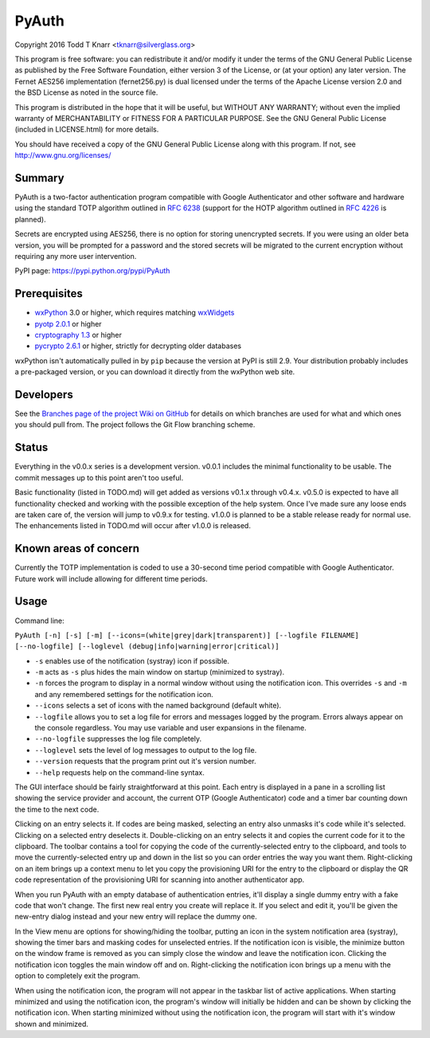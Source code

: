 PyAuth
======

.. image:: https://img.shields.io/pypi/v/PyAuth.png
    :target: https://pypi.python.org/pypi/PyAuth/
    :alt: Latest Version

.. image:: https://img.shields.io/pypi/pyversions/PyAuth.png
    :target: https://pypi.python.org/pypi/PyAuth/
    :alt: Latest Version
    
.. image:: https://img.shields.io/github/release/tknarr/PyAuth.png
    :target: https://github.com/tknarr/PyAuth/releases/latest
    :alt: Latest Version

Copyright 2016 Todd T Knarr <tknarr@silverglass.org>

This program is free software: you can redistribute it and/or modify it under
the terms of the GNU General Public License as published by the Free Software
Foundation, either version 3 of the License, or (at your option) any later
version. The Fernet AES256 implementation (fernet256.py) is dual licensed
under the terms of the Apache License version 2.0 and the BSD License as
noted in the source file.

This program is distributed in the hope that it will be useful, but WITHOUT
ANY WARRANTY; without even the implied warranty of MERCHANTABILITY or FITNESS
FOR A PARTICULAR PURPOSE. See the GNU General Public License (included in
LICENSE.html) for more details.

You should have received a copy of the GNU General Public License along with
this program. If not, see `http://www.gnu.org/licenses/ <http://www.gnu.org/licenses/>`_

Summary
-------

PyAuth is a two-factor authentication program compatible with Google Authenticator
and other software and hardware using the standard TOTP algorithm outlined in
`RFC 6238 <https://tools.ietf.org/html/rfc6238>`_ (support for the HOTP algorithm
outlined in `RFC 4226 <https://tools.ietf.org/html/rfc4226>`_ is planned).

Secrets are encrypted using AES256, there is no option for storing unencrypted
secrets. If you were using an older beta version, you will be prompted for a
password and the stored secrets will be migrated to the current encryption without
requiring any more user intervention.

PyPI page: `https://pypi.python.org/pypi/PyAuth <https://pypi.python.org/pypi/PyAuth>`_


Prerequisites
-------------

* `wxPython <http://www.wxpython.org/>`_ 3.0 or higher, which requires matching
  `wxWidgets <http://www.wxwidgets.org/>`_
* `pyotp 2.0.1 <https://pypi.python.org/pypi/pyotp>`_ or higher
* `cryptography 1.3 <https://pypi.python.org/pypi/cryptography>`_ or higher
* `pycrypto 2.6.1 <https://pypi/python.org/pypi/pycrypto>`_ or higher, strictly for
  decrypting older databases

wxPython isn't automatically pulled in by ``pip`` because the version at PyPI is
still 2.9. Your distribution probably includes a pre-packaged version, or you can
download it directly from the wxPython web site.

Developers
----------

See the
`Branches page of the project Wiki on GitHub <https://github.com/tknarr/PyAuth/wiki/Branches>`_
for details on which branches are used for what and which ones you should pull from. The
project follows the Git Flow branching scheme.

Status
------

Everything in the v0.0.x series is a development version. v0.0.1 includes the
minimal functionality to be usable. The commit messages up to this point aren't
too useful.

Basic functionality (listed in TODO.md) will get added as versions v0.1.x
through v0.4.x. v0.5.0 is expected to have all functionality checked and
working with the possible exception of the help system. Once I've made sure
any loose ends are taken care of, the version will jump to v0.9.x for
testing. v1.0.0 is planned to be a stable release ready for normal use. The
enhancements listed in TODO.md will occur after v1.0.0 is released.

Known areas of concern
----------------------

Currently the TOTP implementation is coded to use a 30-second time period
compatible with Google Authenticator. Future work will include allowing for
different time periods.

Usage
-----

Command line:

``PyAuth [-n] [-s] [-m] [--icons=(white|grey|dark|transparent)] [--logfile FILENAME] [--no-logfile] [--loglevel (debug|info|warning|error|critical)]``

* ``-s`` enables use of the notification (systray) icon if possible.

* ``-m`` acts as ``-s`` plus hides the main window on startup (minimized to systray).

* ``-n`` forces the program to display in a normal window without using the
  notification icon. This overrides ``-s`` and ``-m`` and any remembered settings
  for the notification icon.
    
* ``--icons`` selects a set of icons with the named background (default white).

* ``--logfile`` allows you to set a log file for errors and messages logged by
  the program. Errors always appear on the console regardless. You may use variable
  and user expansions in the filename.

* ``--no-logfile`` suppresses the log file completely.

* ``--loglevel`` sets the level of log messages to output to the log file.

* ``--version`` requests that the program print out it's version number.

* ``--help`` requests help on the command-line syntax.

The GUI interface should be fairly straightforward at this point. Each entry
is displayed in a pane in a scrolling list showing the service provider and
account, the current OTP (Google Authenticator) code and a timer bar counting
down the time to the next code.

Clicking on an entry selects it. If codes are being masked, selecting an entry
also unmasks it's code while it's selected. Clicking on a selected entry
deselects it. Double-clicking on an entry selects it and copies the current
code for it to the clipboard. The toolbar contains a tool for copying the
code of the currently-selected entry to the clipboard, and tools to move the
currently-selected entry up and down in the list so you can order entries the
way you want them. Right-clicking on an item brings up a context menu to let
you copy the provisioning URI for the entry to the clipboard or display the
QR code representation of the provisioning URI for scanning into another
authenticator app.

When you run PyAuth with an empty database of authentication entries, it'll
display a single dummy entry with a fake code that won't change. The first new
real entry you create will replace it. If you select and edit it, you'll be
given the new-entry dialog instead and your new entry will replace the dummy
one.

In the View menu are options for showing/hiding the toolbar, putting an icon
in the system notification area (systray), showing the timer bars and masking
codes for unselected entries. If the notification icon is visible, the
minimize button on the window frame is removed as you can simply close the
window and leave the notification icon. Clicking the notification icon toggles
the main window off and on. Right-clicking the notification icon brings up a
menu with the option to completely exit the program.

When using the notification icon, the program will not appear in the taskbar
list of active applications. When starting minimized and using the
notification icon, the program's window will initially be hidden and can be
shown by clicking the notification icon. When starting minimized without using
the notification icon, the program will start with it's window shown and
minimized.

